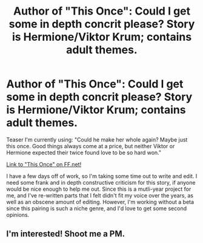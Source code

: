 #+TITLE: Author of "This Once": Could I get some in depth concrit please? Story is Hermione/Viktor Krum; contains adult themes.

* Author of "This Once": Could I get some in depth concrit please? Story is Hermione/Viktor Krum; contains adult themes.
:PROPERTIES:
:Author: Okobo-chan
:Score: 2
:DateUnix: 1369628288.0
:DateShort: 2013-May-27
:END:
Teaser I'm currently using: "Could he make her whole again? Maybe just this once. Good things always come at a price, but neither Viktor or Hermione expected their twice found love to be so hard won."

[[http://www.fanfiction.net/s/7070742/1/This-Once][Link to "This Once" on FF.net!]]

I have a few days off of work, so I'm taking some time out to write and edit. I need some frank and in depth constructive criticism for this story, if anyone would be nice enough to help me out. Since this is a mutli-year project for me, and I've re-written parts that I felt didn't fit my voice over the years, as well as an obscene amount of editing. However, I'm working without a beta since this pairing is such a niche genre, and I'd love to get some second opinions.


** I'm interested! Shoot me a PM.
:PROPERTIES:
:Author: eviltwinskippy
:Score: 1
:DateUnix: 1369629452.0
:DateShort: 2013-May-27
:END:
